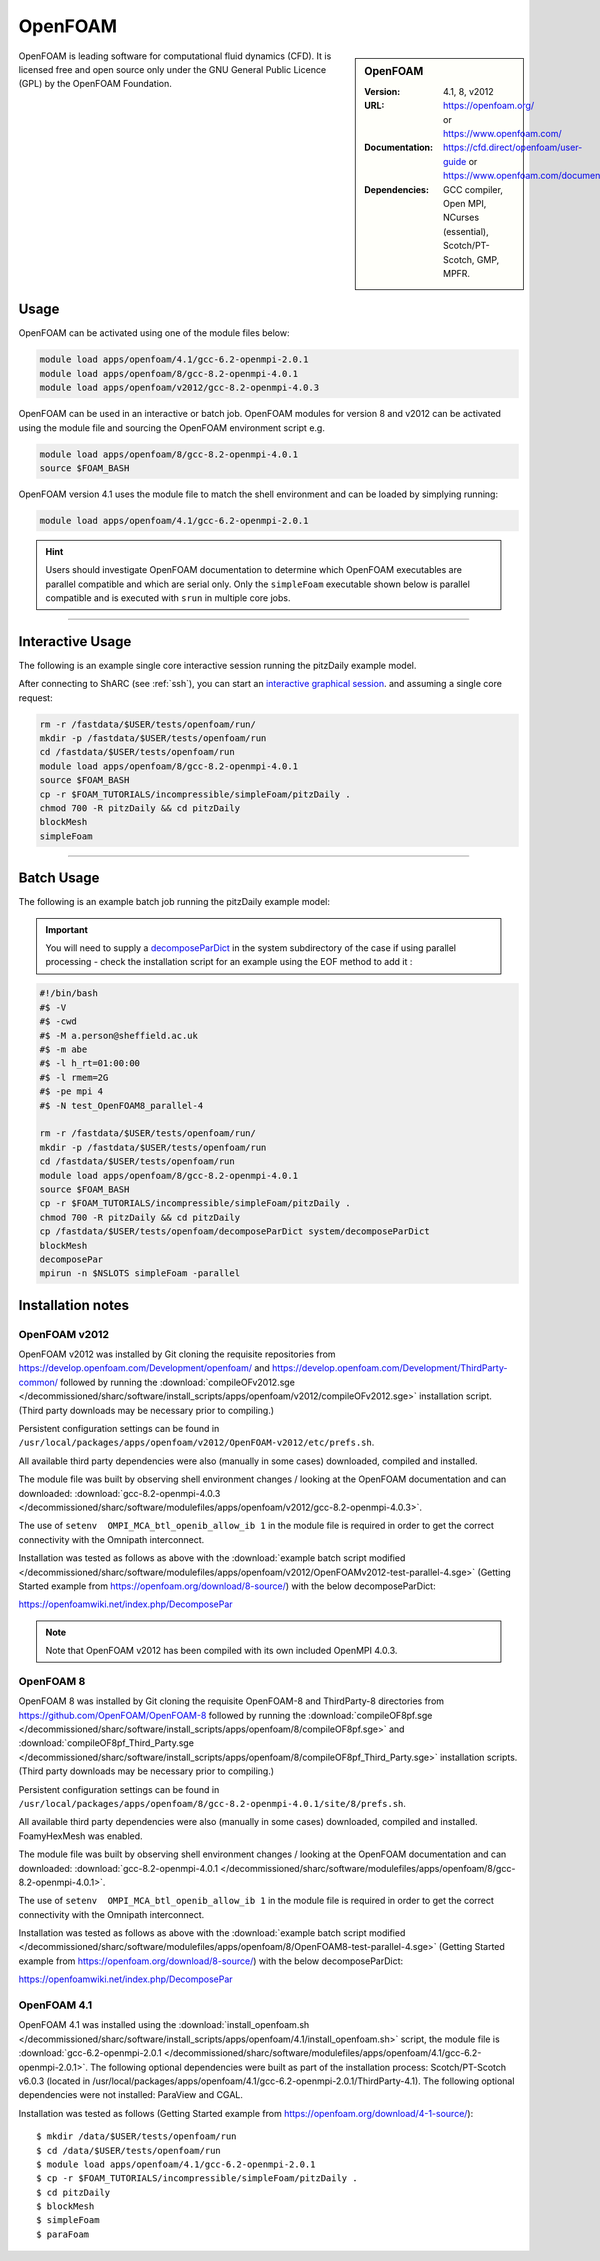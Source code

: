 OpenFOAM
========

.. sidebar:: OpenFOAM

   :Version: 4.1, 8, v2012
   :URL: https://openfoam.org/ or https://www.openfoam.com/
   :Documentation: https://cfd.direct/openfoam/user-guide or https://www.openfoam.com/documentation/overview
   :Dependencies: GCC compiler, Open MPI, NCurses (essential), Scotch/PT-Scotch, GMP, MPFR.


OpenFOAM is leading software for computational fluid dynamics (CFD). It is licensed free and open source only under the GNU General Public Licence (GPL) by the OpenFOAM Foundation.


Usage
-----

OpenFOAM can be activated using one of the module files below:

.. code-block:: bash

    module load apps/openfoam/4.1/gcc-6.2-openmpi-2.0.1
    module load apps/openfoam/8/gcc-8.2-openmpi-4.0.1
    module load apps/openfoam/v2012/gcc-8.2-openmpi-4.0.3

OpenFOAM can be used in an interactive or batch job. OpenFOAM modules for version 8 and v2012 can be activated using the module file and sourcing the OpenFOAM environment script e.g.

.. code-block:: bash

        module load apps/openfoam/8/gcc-8.2-openmpi-4.0.1
        source $FOAM_BASH

OpenFOAM version 4.1 uses the module file to match the shell environment and can be loaded by simplying running:

.. code-block:: bash

    module load apps/openfoam/4.1/gcc-6.2-openmpi-2.0.1

.. hint::

    Users should investigate OpenFOAM documentation to determine which OpenFOAM executables are parallel compatible and 
    which are serial only. Only the ``simpleFoam`` executable shown below is parallel compatible and is executed with ``srun``
    in multiple core jobs.

----------

Interactive Usage
--------------------

The following is an example single core interactive session running the pitzDaily example model.

After connecting to ShARC (see :ref:`ssh`), you can start an `interactive graphical session <https://docs.hpc.shef.ac.uk/en/latest/hpc/scheduler/submit.html#interactive-sessions>`_. and assuming a single core request:

.. code-block:: bash

  rm -r /fastdata/$USER/tests/openfoam/run/
  mkdir -p /fastdata/$USER/tests/openfoam/run
  cd /fastdata/$USER/tests/openfoam/run
  module load apps/openfoam/8/gcc-8.2-openmpi-4.0.1
  source $FOAM_BASH
  cp -r $FOAM_TUTORIALS/incompressible/simpleFoam/pitzDaily .
  chmod 700 -R pitzDaily && cd pitzDaily
  blockMesh
  simpleFoam

------------

Batch Usage
--------------------

The following is an example batch job running the pitzDaily example model:

.. important::

    You will need to supply a `decomposeParDict <https://cfd.direct/openfoam/user-guide/v8-running-applications-parallel/>`_ in the system subdirectory of the case if using parallel processing - check the installation script for an example using the EOF method to add it :

.. code-block:: bash

  #!/bin/bash
  #$ -V
  #$ -cwd
  #$ -M a.person@sheffield.ac.uk
  #$ -m abe
  #$ -l h_rt=01:00:00
  #$ -l rmem=2G
  #$ -pe mpi 4
  #$ -N test_OpenFOAM8_parallel-4

  rm -r /fastdata/$USER/tests/openfoam/run/
  mkdir -p /fastdata/$USER/tests/openfoam/run
  cd /fastdata/$USER/tests/openfoam/run
  module load apps/openfoam/8/gcc-8.2-openmpi-4.0.1
  source $FOAM_BASH
  cp -r $FOAM_TUTORIALS/incompressible/simpleFoam/pitzDaily .
  chmod 700 -R pitzDaily && cd pitzDaily
  cp /fastdata/$USER/tests/openfoam/decomposeParDict system/decomposeParDict
  blockMesh
  decomposePar
  mpirun -n $NSLOTS simpleFoam -parallel


Installation notes
------------------

OpenFOAM v2012
^^^^^^^^^^^^^^
OpenFOAM v2012 was installed by Git cloning the requisite repositories from https://develop.openfoam.com/Development/openfoam/ and https://develop.openfoam.com/Development/ThirdParty-common/ followed by running the
:download:`compileOFv2012.sge </decommissioned/sharc/software/install_scripts/apps/openfoam/v2012/compileOFv2012.sge>` installation script. (Third party downloads may be necessary prior to compiling.)

Persistent configuration settings can be found in ``/usr/local/packages/apps/openfoam/v2012/OpenFOAM-v2012/etc/prefs.sh``.

All available third party dependencies were also (manually in some cases) downloaded, compiled and installed.

The module file was built by observing shell environment changes / looking at the OpenFOAM documentation and can downloaded: :download:`gcc-8.2-openmpi-4.0.3 </decommissioned/sharc/software/modulefiles/apps/openfoam/v2012/gcc-8.2-openmpi-4.0.3>`.

The use of ``setenv  OMPI_MCA_btl_openib_allow_ib 1`` in the module file is required in order to get the correct connectivity with the Omnipath interconnect.

Installation was tested as follows as above with the :download:`example batch script modified </decommissioned/sharc/software/modulefiles/apps/openfoam/v2012/OpenFOAMv2012-test-parallel-4.sge>`
(Getting Started example from https://openfoam.org/download/8-source/) with the below decomposeParDict:

https://openfoamwiki.net/index.php/DecomposePar

.. note::

  Note that OpenFOAM v2012 has been compiled with its own included OpenMPI 4.0.3.

OpenFOAM 8
^^^^^^^^^^

OpenFOAM 8 was installed by Git cloning the requisite OpenFOAM-8 and ThirdParty-8 directories from https://github.com/OpenFOAM/OpenFOAM-8 followed by running the
:download:`compileOF8pf.sge </decommissioned/sharc/software/install_scripts/apps/openfoam/8/compileOF8pf.sge>` and
:download:`compileOF8pf_Third_Party.sge </decommissioned/sharc/software/install_scripts/apps/openfoam/8/compileOF8pf_Third_Party.sge>` installation scripts. (Third party downloads may be necessary prior to compiling.)

Persistent configuration settings can be found in ``/usr/local/packages/apps/openfoam/8/gcc-8.2-openmpi-4.0.1/site/8/prefs.sh``.

All available third party dependencies were also (manually in some cases) downloaded, compiled and installed. FoamyHexMesh was enabled.

The module file was built by observing shell environment changes / looking at the OpenFOAM documentation and can downloaded: :download:`gcc-8.2-openmpi-4.0.1 </decommissioned/sharc/software/modulefiles/apps/openfoam/8/gcc-8.2-openmpi-4.0.1>`.

The use of ``setenv  OMPI_MCA_btl_openib_allow_ib 1`` in the module file is required in order to get the correct connectivity with the Omnipath interconnect.

Installation was tested as follows as above with the :download:`example batch script modified </decommissioned/sharc/software/modulefiles/apps/openfoam/8/OpenFOAM8-test-parallel-4.sge>`
(Getting Started example from https://openfoam.org/download/8-source/) with the below decomposeParDict:

https://openfoamwiki.net/index.php/DecomposePar

OpenFOAM 4.1
^^^^^^^^^^^^

OpenFOAM 4.1 was installed using the
:download:`install_openfoam.sh </decommissioned/sharc/software/install_scripts/apps/openfoam/4.1/install_openfoam.sh>` script, the module
file is
:download:`gcc-6.2-openmpi-2.0.1 </decommissioned/sharc/software/modulefiles/apps/openfoam/4.1/gcc-6.2-openmpi-2.0.1>`. The following optional dependencies were built as part of the installation process: Scotch/PT-Scotch v6.0.3 (located in /usr/local/packages/apps/openfoam/4.1/gcc-6.2-openmpi-2.0.1/ThirdParty-4.1). The following optional dependencies were not installed: ParaView and CGAL.

Installation was tested as follows (Getting Started example from https://openfoam.org/download/4-1-source/)::

    $ mkdir /data/$USER/tests/openfoam/run
    $ cd /data/$USER/tests/openfoam/run
    $ module load apps/openfoam/4.1/gcc-6.2-openmpi-2.0.1
    $ cp -r $FOAM_TUTORIALS/incompressible/simpleFoam/pitzDaily .
    $ cd pitzDaily
    $ blockMesh
    $ simpleFoam
    $ paraFoam
